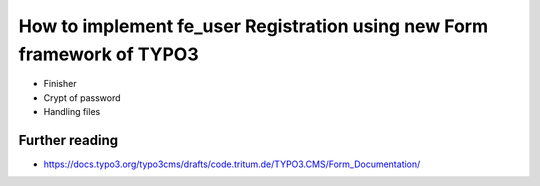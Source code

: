 .. post:: Aug 25, 2017
   :tags: typo3, form
   :excerpt: 2

How to implement fe_user Registration using new Form framework of TYPO3
=======================================================================

- Finisher

- Crypt of password

- Handling files

Further reading
---------------

- https://docs.typo3.org/typo3cms/drafts/code.tritum.de/TYPO3.CMS/Form_Documentation/
